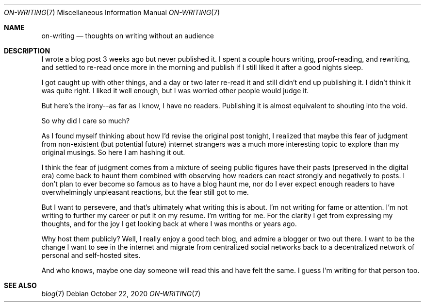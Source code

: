 .Dd October 22, 2020
.Dt ON-WRITING 7
.Os
.Sh NAME
.Nm on-writing
.Nd thoughts on writing without an audience
.Sh DESCRIPTION
I wrote a blog post 3 weeks ago but never published it.
I spent a couple hours writing, proof-reading, and rewriting, and settled to
re-read once more in the morning and publish if I still liked it after a good
nights sleep.
.Pp
I got caught up with other things, and a day or two later re-read it and
still didn't end up publishing it.
I didn't think it was quite right.
I liked it well enough, but I was worried other people would judge it.
.Pp
But here's the irony--as far as I know, I have no readers.
Publishing it is almost equivalent to shouting into the void.
.Pp
So why did I care so much?
.Pp
As I found myself thinking about how I'd revise the original post
tonight, I realized that maybe this fear of judgment from non-existent
(but potential future) internet strangers was a much more interesting
topic to explore than my original musings.
So here I am hashing it out.
.Pp
I think the fear of judgment comes from a mixture of seeing public figures
have their pasts (preserved in the digital era) come back to haunt them
combined with observing how readers can react strongly and negatively to
posts.
I don't plan to ever become so famous as to have a blog haunt me,
nor do I ever expect enough readers to have overwhelmingly unpleasant
reactions, but the fear still got to me.
.Pp
But I want to persevere, and that's ultimately what writing this is about.
I'm not writing for fame or attention.
I'm not writing to further my career or put it on my resume.
I'm writing for me. For the clarity I get from expressing my thoughts, and for
the joy I get looking back at where I was months or years ago.
.Pp
Why host them publicly?
Well, I really enjoy a good tech blog, and admire a blogger or two out there.
I want to be the change I want to see in the internet and migrate from
centralized social networks back to a decentralized network of personal and
self-hosted sites.
.Pp
And who knows, maybe one day someone will read this and have felt the same. I guess I'm writing for that person too.
.Pp
.Sh SEE ALSO
.Bl -compact -bullet -format=indent
.It
.Xr blog 7
.El
